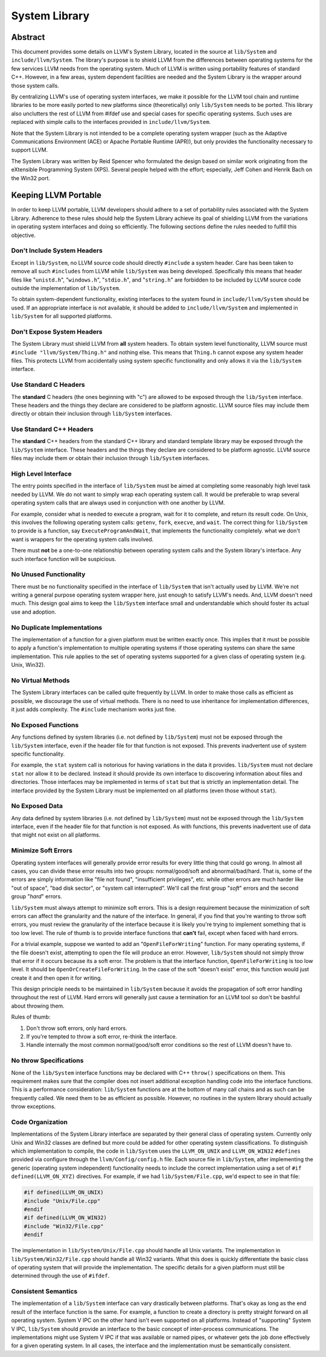 ==============
System Library
==============

Abstract
========

This document provides some details on LLVM's System Library, located in the
source at ``lib/System`` and ``include/llvm/System``. The library's purpose is
to shield LLVM from the differences between operating systems for the few
services LLVM needs from the operating system. Much of LLVM is written using
portability features of standard C++. However, in a few areas, system dependent
facilities are needed and the System Library is the wrapper around those system
calls.

By centralizing LLVM's use of operating system interfaces, we make it possible
for the LLVM tool chain and runtime libraries to be more easily ported to new
platforms since (theoretically) only ``lib/System`` needs to be ported.  This
library also unclutters the rest of LLVM from #ifdef use and special cases for
specific operating systems. Such uses are replaced with simple calls to the
interfaces provided in ``include/llvm/System``.

Note that the System Library is not intended to be a complete operating system
wrapper (such as the Adaptive Communications Environment (ACE) or Apache
Portable Runtime (APR)), but only provides the functionality necessary to
support LLVM.

The System Library was written by Reid Spencer who formulated the design based
on similar work originating from the eXtensible Programming System (XPS).
Several people helped with the effort; especially, Jeff Cohen and Henrik Bach
on the Win32 port.

Keeping LLVM Portable
=====================

In order to keep LLVM portable, LLVM developers should adhere to a set of
portability rules associated with the System Library. Adherence to these rules
should help the System Library achieve its goal of shielding LLVM from the
variations in operating system interfaces and doing so efficiently.  The
following sections define the rules needed to fulfill this objective.

Don't Include System Headers
----------------------------

Except in ``lib/System``, no LLVM source code should directly ``#include`` a
system header. Care has been taken to remove all such ``#includes`` from LLVM
while ``lib/System`` was being developed.  Specifically this means that header
files like "``unistd.h``", "``windows.h``", "``stdio.h``", and "``string.h``"
are forbidden to be included by LLVM source code outside the implementation of
``lib/System``.

To obtain system-dependent functionality, existing interfaces to the system
found in ``include/llvm/System`` should be used. If an appropriate interface is
not available, it should be added to ``include/llvm/System`` and implemented in
``lib/System`` for all supported platforms.

Don't Expose System Headers
---------------------------

The System Library must shield LLVM from **all** system headers. To obtain
system level functionality, LLVM source must ``#include "llvm/System/Thing.h"``
and nothing else. This means that ``Thing.h`` cannot expose any system header
files. This protects LLVM from accidentally using system specific functionality
and only allows it via the ``lib/System`` interface.

Use Standard C Headers
----------------------

The **standard** C headers (the ones beginning with "c") are allowed to be
exposed through the ``lib/System`` interface. These headers and the things they
declare are considered to be platform agnostic. LLVM source files may include
them directly or obtain their inclusion through ``lib/System`` interfaces.

Use Standard C++ Headers
------------------------

The **standard** C++ headers from the standard C++ library and standard
template library may be exposed through the ``lib/System`` interface. These
headers and the things they declare are considered to be platform agnostic.
LLVM source files may include them or obtain their inclusion through
``lib/System`` interfaces.

High Level Interface
--------------------

The entry points specified in the interface of ``lib/System`` must be aimed at
completing some reasonably high level task needed by LLVM. We do not want to
simply wrap each operating system call. It would be preferable to wrap several
operating system calls that are always used in conjunction with one another by
LLVM.

For example, consider what is needed to execute a program, wait for it to
complete, and return its result code. On Unix, this involves the following
operating system calls: ``getenv``, ``fork``, ``execve``, and ``wait``. The
correct thing for ``lib/System`` to provide is a function, say
``ExecuteProgramAndWait``, that implements the functionality completely.  what
we don't want is wrappers for the operating system calls involved.

There must **not** be a one-to-one relationship between operating system
calls and the System library's interface. Any such interface function will be
suspicious.

No Unused Functionality
-----------------------

There must be no functionality specified in the interface of ``lib/System``
that isn't actually used by LLVM. We're not writing a general purpose operating
system wrapper here, just enough to satisfy LLVM's needs. And, LLVM doesn't
need much. This design goal aims to keep the ``lib/System`` interface small and
understandable which should foster its actual use and adoption.

No Duplicate Implementations
----------------------------

The implementation of a function for a given platform must be written exactly
once. This implies that it must be possible to apply a function's
implementation to multiple operating systems if those operating systems can
share the same implementation. This rule applies to the set of operating
systems supported for a given class of operating system (e.g. Unix, Win32).

No Virtual Methods
------------------

The System Library interfaces can be called quite frequently by LLVM. In order
to make those calls as efficient as possible, we discourage the use of virtual
methods. There is no need to use inheritance for implementation differences, it
just adds complexity. The ``#include`` mechanism works just fine.

No Exposed Functions
--------------------

Any functions defined by system libraries (i.e. not defined by ``lib/System``)
must not be exposed through the ``lib/System`` interface, even if the header
file for that function is not exposed. This prevents inadvertent use of system
specific functionality.

For example, the ``stat`` system call is notorious for having variations in the
data it provides. ``lib/System`` must not declare ``stat`` nor allow it to be
declared. Instead it should provide its own interface to discovering
information about files and directories. Those interfaces may be implemented in
terms of ``stat`` but that is strictly an implementation detail. The interface
provided by the System Library must be implemented on all platforms (even those
without ``stat``).

No Exposed Data
---------------

Any data defined by system libraries (i.e. not defined by ``lib/System``) must
not be exposed through the ``lib/System`` interface, even if the header file
for that function is not exposed. As with functions, this prevents inadvertent
use of data that might not exist on all platforms.

Minimize Soft Errors
--------------------

Operating system interfaces will generally provide error results for every
little thing that could go wrong. In almost all cases, you can divide these
error results into two groups: normal/good/soft and abnormal/bad/hard. That is,
some of the errors are simply information like "file not found", "insufficient
privileges", etc. while other errors are much harder like "out of space", "bad
disk sector", or "system call interrupted". We'll call the first group "*soft*"
errors and the second group "*hard*" errors.

``lib/System`` must always attempt to minimize soft errors.  This is a design
requirement because the minimization of soft errors can affect the granularity
and the nature of the interface. In general, if you find that you're wanting to
throw soft errors, you must review the granularity of the interface because it
is likely you're trying to implement something that is too low level. The rule
of thumb is to provide interface functions that **can't** fail, except when
faced with hard errors.

For a trivial example, suppose we wanted to add an "``OpenFileForWriting``"
function. For many operating systems, if the file doesn't exist, attempting to
open the file will produce an error.  However, ``lib/System`` should not simply
throw that error if it occurs because its a soft error. The problem is that the
interface function, ``OpenFileForWriting`` is too low level. It should be
``OpenOrCreateFileForWriting``. In the case of the soft "doesn't exist" error,
this function would just create it and then open it for writing.

This design principle needs to be maintained in ``lib/System`` because it
avoids the propagation of soft error handling throughout the rest of LLVM.
Hard errors will generally just cause a termination for an LLVM tool so don't
be bashful about throwing them.

Rules of thumb:

#. Don't throw soft errors, only hard errors.

#. If you're tempted to throw a soft error, re-think the interface.

#. Handle internally the most common normal/good/soft error conditions
   so the rest of LLVM doesn't have to.

No throw Specifications
-----------------------

None of the ``lib/System`` interface functions may be declared with C++
``throw()`` specifications on them. This requirement makes sure that the
compiler does not insert additional exception handling code into the interface
functions. This is a performance consideration: ``lib/System`` functions are at
the bottom of many call chains and as such can be frequently called. We need
them to be as efficient as possible.  However, no routines in the system
library should actually throw exceptions.

Code Organization
-----------------

Implementations of the System Library interface are separated by their general
class of operating system. Currently only Unix and Win32 classes are defined
but more could be added for other operating system classifications.  To
distinguish which implementation to compile, the code in ``lib/System`` uses
the ``LLVM_ON_UNIX`` and ``LLVM_ON_WIN32`` ``#defines`` provided via configure
through the ``llvm/Config/config.h`` file. Each source file in ``lib/System``,
after implementing the generic (operating system independent) functionality
needs to include the correct implementation using a set of
``#if defined(LLVM_ON_XYZ)`` directives. For example, if we had
``lib/System/File.cpp``, we'd expect to see in that file:

.. code-block:: c++

  #if defined(LLVM_ON_UNIX)
  #include "Unix/File.cpp"
  #endif
  #if defined(LLVM_ON_WIN32)
  #include "Win32/File.cpp"
  #endif

The implementation in ``lib/System/Unix/File.cpp`` should handle all Unix
variants. The implementation in ``lib/System/Win32/File.cpp`` should handle all
Win32 variants.  What this does is quickly differentiate the basic class of
operating system that will provide the implementation. The specific details for
a given platform must still be determined through the use of ``#ifdef``.

Consistent Semantics
--------------------

The implementation of a ``lib/System`` interface can vary drastically between
platforms. That's okay as long as the end result of the interface function is
the same. For example, a function to create a directory is pretty straight
forward on all operating system. System V IPC on the other hand isn't even
supported on all platforms. Instead of "supporting" System V IPC,
``lib/System`` should provide an interface to the basic concept of
inter-process communications. The implementations might use System V IPC if
that was available or named pipes, or whatever gets the job done effectively
for a given operating system.  In all cases, the interface and the
implementation must be semantically consistent.

